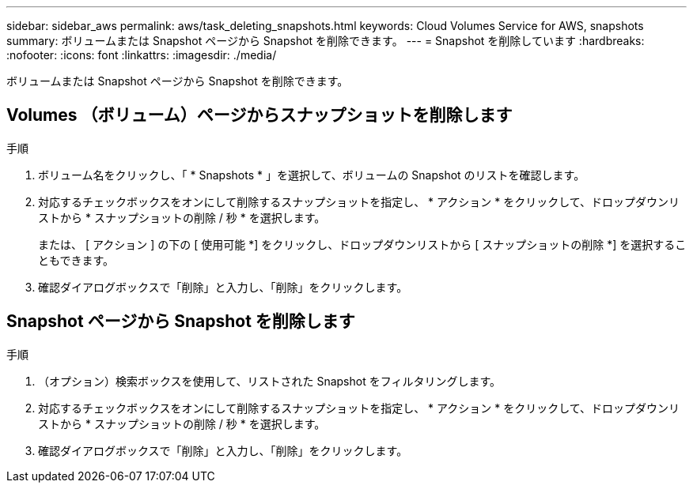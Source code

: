 ---
sidebar: sidebar_aws 
permalink: aws/task_deleting_snapshots.html 
keywords: Cloud Volumes Service for AWS, snapshots 
summary: ボリュームまたは Snapshot ページから Snapshot を削除できます。 
---
= Snapshot を削除しています
:hardbreaks:
:nofooter: 
:icons: font
:linkattrs: 
:imagesdir: ./media/


[role="lead"]
ボリュームまたは Snapshot ページから Snapshot を削除できます。



== Volumes （ボリューム）ページからスナップショットを削除します

.手順
. ボリューム名をクリックし、「 * Snapshots * 」を選択して、ボリュームの Snapshot のリストを確認します。
. 対応するチェックボックスをオンにして削除するスナップショットを指定し、 * アクション * をクリックして、ドロップダウンリストから * スナップショットの削除 / 秒 * を選択します。
+
または、 [ アクション ] の下の [ 使用可能 *] をクリックし、ドロップダウンリストから [ スナップショットの削除 *] を選択することもできます。

. 確認ダイアログボックスで「削除」と入力し、「削除」をクリックします。




== Snapshot ページから Snapshot を削除します

.手順
. （オプション）検索ボックスを使用して、リストされた Snapshot をフィルタリングします。
. 対応するチェックボックスをオンにして削除するスナップショットを指定し、 * アクション * をクリックして、ドロップダウンリストから * スナップショットの削除 / 秒 * を選択します。
. 確認ダイアログボックスで「削除」と入力し、「削除」をクリックします。

